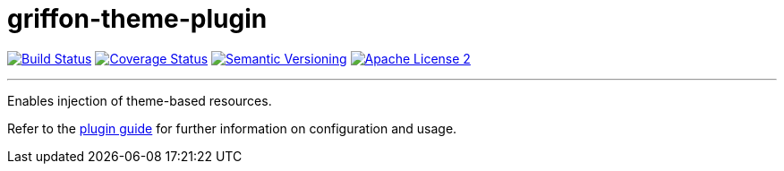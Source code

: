 = griffon-theme-plugin
:version: 1.0.0.SNAPSHOT
:linkattrs:

image:http://img.shields.io/travis/griffon-plugins/griffon-theme-plugin/master.svg["Build Status", link="https://travis-ci.org/griffon-plugins/griffon-theme-plugin"]
image:http://img.shields.io/coveralls/griffon-plugins/griffon-theme-plugin/master.svg["Coverage Status", link="https://coveralls.io/r/griffon-plugins/griffon-theme-plugin"]
image:http://img.shields.io/:semver-{version}-blue.svg["Semantic Versioning", link="http://semver.org"]
image:http://img.shields.io/badge/license-ASF2-blue.svg["Apache License 2", link="http://www.apache.org/licenses/LICENSE-2.0.txt"]

---

Enables injection of theme-based resources.

Refer to the link:http://griffon-plugins.github.io/griffon-theme-plugin/[plugin guide, window="_blank"] for
further information on configuration and usage.

